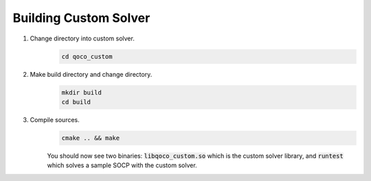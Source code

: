 Building Custom Solver
----------------------
#. Change directory into custom solver.
    .. code:: bash

        cd qoco_custom

#. Make build directory and change directory.
    .. code:: bash

        mkdir build
        cd build

#. Compile sources.
    .. code:: bash

        cmake .. && make
    
    You should now see two binaries: :code:`libqoco_custom.so` which is the custom solver library, and :code:`runtest` which solves a sample SOCP with the custom solver.
